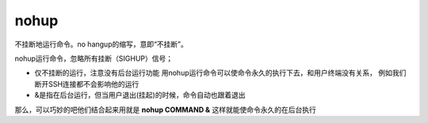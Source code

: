 ======================
nohup
======================


.. post:: 2023-02-20 22:06:49
  :tags: linux, linux指令
  :category: 操作系统
  :author: YanQue
  :location: CD
  :language: zh-cn


不挂断地运行命令。no hangup的缩写，意即“不挂断”。

nohup运行命令，忽略所有挂断（SIGHUP）信号；

- 仅不挂断的运行，注意没有后台运行功能
  用nohup运行命令可以使命令永久的执行下去，和用户终端没有关系，
  例如我们断开SSH连接都不会影响他的运行
- &是指在后台运行，但当用户退出(挂起)的时候，命令自动也跟着退出

那么，可以巧妙的吧他们结合起来用就是 **nohup COMMAND &** 这样就能使命令永久的在后台执行




